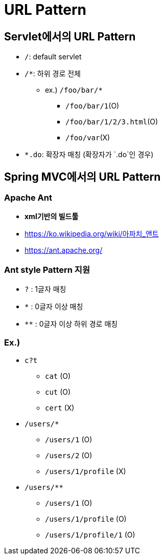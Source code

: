 = URL Pattern

== Servlet에서의 URL Pattern

* `/`: default servlet
* `/*`: 하위 경로 전체
** ex.) `/foo/bar/*`
*** `/foo/bar/1`(O)
*** `/foo/bar/1/2/3.html`(O)
*** `/foo/var`(X)
* `*.do`: 확장자 매칭 (확장자가 `.do`인 경우)

== Spring MVC에서의 URL Pattern

=== Apache Ant

* *xml기반의 빌드툴*
* https://ko.wikipedia.org/wiki/아파치_앤트
* https://ant.apache.org/

=== Ant style Pattern 지원

* `?` : 1글자 매칭
* `*` : 0글자 이상 매칭
* `**` : 0글자 이상 하위 경로 매칭

=== Ex.)

* `c?t`
** `cat` (O)
** `cut` (O)
** `cert` (X)
* `/users/*`
** `/users/1` (O)
** `/users/2` (O)
** `/users/1/profile` (X)
* `/users/**`
** `/users/1` (O)
** `/users/1/profile` (O)
** `/users/1/profile/1` (O)